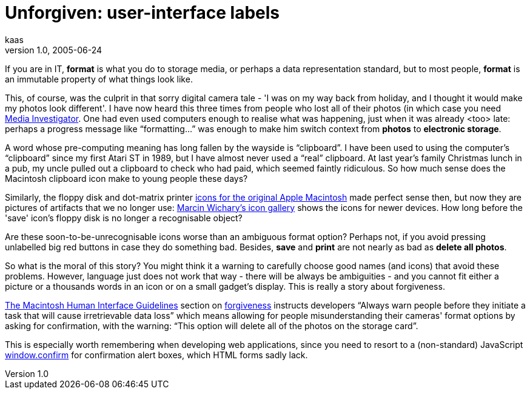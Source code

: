 = Unforgiven: user-interface labels
kaas
v1.0, 2005-06-24
:title: Unforgiven: user-interface labels
:tags: [ui]
ifdef::backend-html5[]
:in-between-width: width='85%'
:half-width: width='50%'
:half-size:
:thumbnail: width='60'
endif::[]

If you are in IT, *format* is what you do to storage media, or perhaps a data representation standard, but to most people, *format* is an immutable property of what things look like.

This, of course, was the culprit in that sorry digital camera tale - 'I was on my way back from holiday, and I thought it would make my photos look different'. I have now heard this three times from people who lost all of their photos (in which case you need http://www.digitalfilerecovery.com/[Media Investigator]. One had even used computers enough to realise what was happening, just when it was already <too> late: perhaps a progress message like "`formatting...`" was enough to make him switch context from *photos* to *electronic storage*.

A word whose pre-computing meaning has long fallen by the wayside is "`clipboard`". I have been used to using the computer's "`clipboard`" since my first Atari ST in 1989, but I have almost never used a "`real`" clipboard. At last year's family Christmas lunch in a pub, my uncle pulled out a clipboard to check who had paid, which seemed faintly ridiculous. So how much sense does the Macintosh clipboard icon make to young people these days?

Similarly, the floppy disk and dot-matrix printer http://www.kare.com/MakePortfolioPage.cgi?page=2">[icons for the original Apple Macintosh] made perfect sense then, but now they are pictures of artifacts that we no longer use: http://www.aresluna.org/guidebook/icons/drivesdevices[Marcin Wichary's icon gallery] shows the icons for newer devices. How long before the 'save' icon's floppy disk is no longer a recognisable object?

Are these soon-to-be-unrecognisable icons worse than an ambiguous format option? Perhaps not, if you avoid pressing unlabelled big red buttons in case they do something bad. Besides, *save* and *print* are not nearly as bad as *delete all photos*.

So what is the moral of this story? You might think it a warning to carefully choose good names (and icons) that avoid these problems. However, language just does not work that way - there will be always be ambiguities - and you cannot fit either a picture or a thousands words in an icon or on a small gadget's display. This is really a story about forgiveness.

http://developer.apple.com/documentation/mac/HIGuidelines/HIGuidelines-2.html[The Macintosh Human Interface Guidelines] section on http://developer.apple.com/documentation/mac/HIGuidelines/HIGuidelines-24.html[forgiveness] instructs developers "`Always warn people before they initiate a task that will cause irretrievable data loss`" which means allowing for people misunderstanding their cameras' format options by asking for confirmation, with the warning: "`This option will delete all of the photos on the storage card`".

This is especially worth remembering when developing web applications, since you need to resort to a (non-standard) JavaScript http://developer-test.mozilla.org/en/docs/window.confirm[window.confirm] for confirmation alert boxes, which HTML forms sadly lack.
